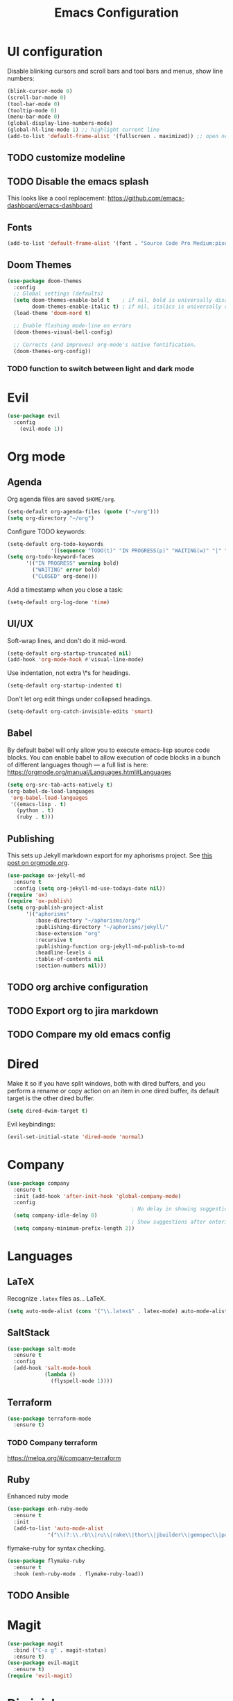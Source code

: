 #+TITLE: Emacs Configuration
* UI configuration
Disable blinking cursors and scroll bars and tool bars and menus, show line numbers:
#+BEGIN_SRC emacs-lisp
(blink-cursor-mode 0)
(scroll-bar-mode 0)
(tool-bar-mode 0)
(tooltip-mode 0)
(menu-bar-mode 0)
(global-display-line-numbers-mode)
(global-hl-line-mode 1) ;; highlight current line
(add-to-list 'default-frame-alist '(fullscreen . maximized)) ;; open new frames full screen
#+END_SRC
** TODO customize modeline
** TODO Disable the emacs splash
This looks like a cool replacement: [[https://github.com/emacs-dashboard/emacs-dashboard][https://github.com/emacs-dashboard/emacs-dashboard]]
** Fonts
#+BEGIN_SRC emacs-lisp
(add-to-list 'default-frame-alist '(font . "Source Code Pro Medium:pixelsize=15:foundry=ADBO:weight=normal:slant=normal:width=normal:spacing=100:scalable=true"))
#+END_SRC

** Doom Themes
#+BEGIN_SRC emacs-lisp
(use-package doom-themes
  :config
  ;; Global settings (defaults)
  (setq doom-themes-enable-bold t    ; if nil, bold is universally disabled
        doom-themes-enable-italic t) ; if nil, italics is universally disabled
  (load-theme 'doom-nord t)

  ;; Enable flashing mode-line on errors
  (doom-themes-visual-bell-config)

  ;; Corrects (and improves) org-mode's native fontification.
  (doom-themes-org-config))
#+END_SRC

*** TODO function to switch between light and dark mode
* Evil
#+BEGIN_SRC emacs-lisp
(use-package evil
  :config
    (evil-mode 1))
#+END_SRC

* Org mode
** Agenda 
Org agenda files are saved ~$HOME/org~.
#+BEGIN_SRC emacs-lisp
(setq-default org-agenda-files (quote ("~/org")))
(setq org-directory "~/org")
#+END_SRC

Configure TODO keywords:

#+BEGIN_SRC emacs-lisp
(setq-default org-todo-keywords
              '((sequence "TODO(t)" "IN PROGRESS(p)" "WAITING(w)" "|" "DONE(d)" "CLOSED(c)")))
(setq org-todo-keyword-faces
      '(("IN PROGRESS" warning bold)
        ("WAITING" error bold)
        ("CLOSED" org-done)))
#+END_SRC

Add a timestamp when you close a task:

#+BEGIN_SRC emacs-lisp
(setq-default org-log-done 'time)
#+END_SRC
** UI/UX
Soft-wrap lines, and don't do it mid-word.

#+BEGIN_SRC emacs-lisp
(setq-default org-startup-truncated nil)
(add-hook 'org-mode-hook #'visual-line-mode)
#+END_SRC

Use indentation, not extra \*s for headings.

#+BEGIN_SRC emacs-lisp
(setq-default org-startup-indented t)
#+END_SRC

Don't let org edit things under collapsed headings.

#+BEGIN_SRC emacs-lisp
(setq-default org-catch-invisible-edits 'smart)
#+END_SRC
** Babel
By default babel will only allow you to execute emacs-lisp source code blocks. You can enable babel to allow execution of code blocks in a bunch of different languages though --- a full list is here: https://orgmode.org/manual/Languages.html#Languages
#+begin_src emacs-lisp
  (setq org-src-tab-acts-natively t)
  (org-babel-do-load-languages
   'org-babel-load-languages
   '((emacs-lisp . t)
     (python . t)
     (ruby . t)))
#+end_src

#+RESULTS:
** Publishing
This sets up Jekyll markdown export for my aphorisms project. See [[https://orgmode.org/worg/org-tutorials/org-jekyll.html][this post on orgmode.org]].

#+begin_src emacs-lisp
  (use-package ox-jekyll-md
    :ensure t
    :config (setq org-jekyll-md-use-todays-date nil))
  (require 'ox)
  (require 'ox-publish)
  (setq org-publish-project-alist
        '(("aphorisms"
           :base-directory "~/aphorisms/org/"
           :publishing-directory "~/aphorisms/jekyll/"
           :base-extension "org"
           :recursive t
           :publishing-function org-jekyll-md-publish-to-md
           :headline-levels 4
           :table-of-contents nil
           :section-numbers nil)))
#+end_src

** TODO org archive configuration
** TODO Export org to jira markdown
** TODO Compare my old emacs config
* Dired
Make it so if you have split windows, both with dired buffers, and you perform a rename or copy action on an item in one dired buffer, its default target is the other dired buffer.
#+BEGIN_SRC emacs-lisp
(setq dired-dwim-target t)
#+END_SRC

Evil keybindings:
#+begin_src emacs-lisp
(evil-set-initial-state 'dired-mode 'normal)
#+end_src
* Company
#+begin_src emacs-lisp
  (use-package company
    :ensure t
    :init (add-hook 'after-init-hook 'global-company-mode)
    :config
                                          ; No delay in showing suggestions
    (setq company-idle-delay 0)
                                          ; Show suggestions after entering 2 characters
    (setq company-minimum-prefix-length 2))
#+end_src
* Languages
** LaTeX
Recognize ~.latex~ files as... LaTeX.
#+BEGIN_SRC emacs-lisp
  (setq auto-mode-alist (cons '("\\.latex$" . latex-mode) auto-mode-alist))
#+END_SRC
** SaltStack
#+begin_src emacs-lisp
(use-package salt-mode
  :ensure t
  :config
  (add-hook 'salt-mode-hook
            (lambda ()
              (flyspell-mode 1))))
#+end_src
** Terraform
#+begin_src emacs-lisp
(use-package terraform-mode
  :ensure t)
#+end_src
*** TODO Company terraform
https://melpa.org/#/company-terraform

** Ruby
Enhanced ruby mode
#+begin_src emacs-lisp
  (use-package enh-ruby-mode
    :ensure t
    :init
    (add-to-list 'auto-mode-alist
               '("\\(?:\\.rb\\|ru\\|rake\\|thor\\|jbuilder\\|gemspec\\|podspec\\|/\\(?:Gem\\|Rake\\|Cap\\|Thor\\|Vagrant\\|Guard\\|Pod\\)file\\)\\'" . enh-ruby-mode)))
#+end_src

flymake-ruby for syntax checking.
#+begin_src emacs-lisp
  (use-package flymake-ruby
    :ensure t
    :hook (enh-ruby-mode . flymake-ruby-load))
#+end_src
** TODO Ansible

* Magit
#+begin_src emacs-lisp
  (use-package magit
    :bind ("C-x g" . magit-status)
    :ensure t)
  (use-package evil-magit
    :ensure t)
  (require 'evil-magit)
#+end_src

* Diminish
#+begin_src emacs-lisp
  (use-package diminish
    :ensure t)
#+end_src

* Ivy/Counsel/Swiper
#+begin_src emacs-lisp
  (use-package counsel
    :ensure t
    :diminish ivy-mode
    :bind (("C-s" . swiper-isearch)
           ("M-x" . counsel-M-x)
           ("C-c k" . counsel-rg))
    :init
    (ivy-mode 1)
    (counsel-mode 1)
    :config
    (setq ivy-use-virtual-buffers t))
#+end_src

* Start Emacs server
#+BEGIN_SRC emacs-lisp
(server-start)
#+END_SRC

* References
These are sources I've used to build my emacs configuration:
- My old emacs config: https://github.com/kylerjohnston/dot-files/blob/971496d42a1b7c65f28114442a5742a561b1e4f2/emacs/.emacs.d/init.el
- My doom config: https://github.com/kylerjohnston/ansible/blob/186986a6aa58bfc14f55a69c34554605c3a7178d/roles/graphical/files/config.el
- https://github.com/angrybacon/dotemacs/
- https://github.com/hlissner/doom-emacs

